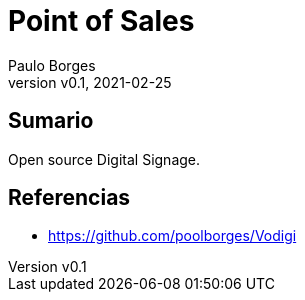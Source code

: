 = Point of Sales
:page-layout: page
:title: Digital Signage
:author: Paulo Borges
:revnumber: v0.1
:revdate: 2021-02-25 
:page-project_name: Digital Signage
:page-project_developers: poolborges
:page-project_url: https://github.com/poolborges/unicenta-pos
:page-description: Open source Digital Signage.

[[doc.summary]]
== Sumario

Open source Digital Signage.

[[doc.reference]]
== Referencias 

* https://github.com/poolborges/Vodigi
